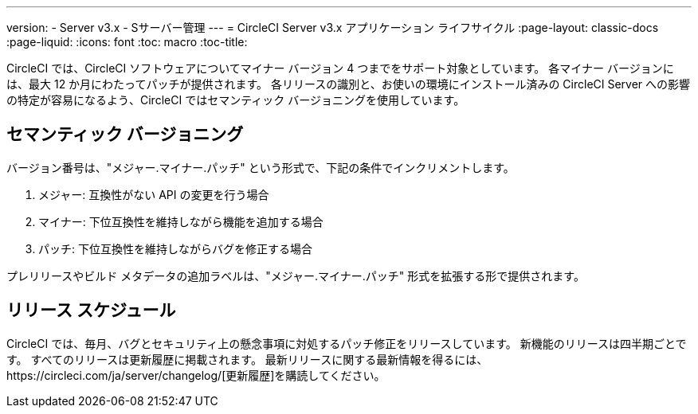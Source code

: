 ---
version:
- Server v3.x
- Sサーバー管理
---
= CircleCI Server v3.x アプリケーション ライフサイクル
:page-layout: classic-docs
:page-liquid:
:icons: font
:toc: macro
:toc-title:

CircleCI では、CircleCI ソフトウェアについてマイナー バージョン 4 つまでをサポート対象としています。 各マイナー バージョンには、最大 12 か月にわたってパッチが提供されます。 各リリースの識別と、お使いの環境にインストール済みの CircleCI Server への影響の特定が容易になるよう、CircleCI ではセマンティック バージョニングを使用しています。

## セマンティック バージョニング
バージョン番号は、"メジャー.マイナー.パッチ" という形式で、下記の条件でインクリメントします。

. メジャー: 互換性がない API の変更を行う場合
. マイナー: 下位互換性を維持しながら機能を追加する場合
. パッチ: 下位互換性を維持しながらバグを修正する場合

プレリリースやビルド メタデータの追加ラベルは、"メジャー.マイナー.パッチ" 形式を拡張する形で提供されます。

## リリース スケジュール
CircleCI では、毎月、バグとセキュリティ上の懸念事項に対処するパッチ修正をリリースしています。 新機能のリリースは四半期ごとです。 すべてのリリースは更新履歴に掲載されます。 最新リリースに関する最新情報を得るには、https://circleci.com/ja/server/changelog/[更新履歴]を購読してください。

